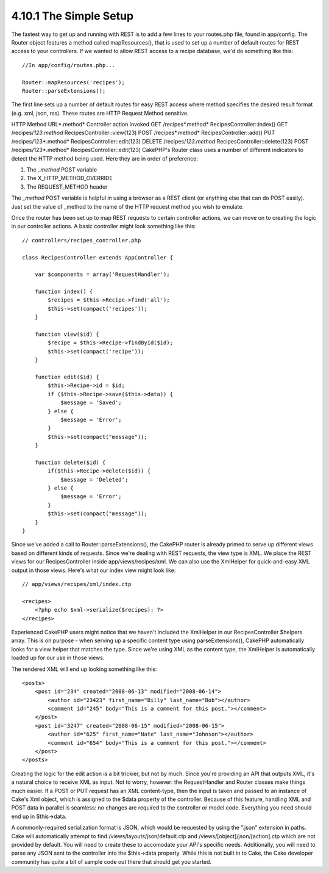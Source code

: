 4.10.1 The Simple Setup
-----------------------

The fastest way to get up and running with REST is to add a few
lines to your routes.php file, found in app/config. The Router
object features a method called mapResources(), that is used to set
up a number of default routes for REST access to your controllers.
If we wanted to allow REST access to a recipe database, we'd do
something like this:

::

    //In app/config/routes.php...
        
    Router::mapResources('recipes');
    Router::parseExtensions();

The first line sets up a number of default routes for easy REST
access where method specifies the desired result format (e.g. xml,
json, rss). These routes are HTTP Request Method sensitive.

HTTP Method
URL*.method*
Controller action invoked
GET
/recipes*.method*
RecipesController::index()
GET
/recipes/*123.method*
RecipesController::view(123)
POST
/recipes*.method*
RecipesController::add()
PUT
/recipes/123*.method*
RecipesController::edit(123)
DELETE
/recipes/*123.method*
RecipesController::delete(123)
POST
/recipes/123*.method*
RecipesController::edit(123)
CakePHP's Router class uses a number of different indicators to
detect the HTTP method being used. Here they are in order of
preference:


#. The *\_method* POST variable
#. The X\_HTTP\_METHOD\_OVERRIDE
#. The REQUEST\_METHOD header

The *\_method* POST variable is helpful in using a browser as a
REST client (or anything else that can do POST easily). Just set
the value of \_method to the name of the HTTP request method you
wish to emulate.

Once the router has been set up to map REST requests to certain
controller actions, we can move on to creating the logic in our
controller actions. A basic controller might look something like
this:

::

    // controllers/recipes_controller.php
    
    class RecipesController extends AppController {
    
        var $components = array('RequestHandler');
    
        function index() {
            $recipes = $this->Recipe->find('all');
            $this->set(compact('recipes'));
        }
    
        function view($id) {
            $recipe = $this->Recipe->findById($id);
            $this->set(compact('recipe'));
        }
    
        function edit($id) {
            $this->Recipe->id = $id;
            if ($this->Recipe->save($this->data)) {
                $message = 'Saved';
            } else {
                $message = 'Error';
            }
            $this->set(compact("message"));
        }
    
        function delete($id) {
            if($this->Recipe->delete($id)) {
                $message = 'Deleted';
            } else {
                $message = 'Error';
            }
            $this->set(compact("message"));
        }
    }

Since we've added a call to Router::parseExtensions(), the CakePHP
router is already primed to serve up different views based on
different kinds of requests. Since we're dealing with REST
requests, the view type is XML. We place the REST views for our
RecipesController inside app/views/recipes/xml. We can also use the
XmlHelper for quick-and-easy XML output in those views. Here's what
our index view might look like:

::

    // app/views/recipes/xml/index.ctp
    
    <recipes>
        <?php echo $xml->serialize($recipes); ?>
    </recipes>

Experienced CakePHP users might notice that we haven't included the
XmlHelper in our RecipesController $helpers array. This is on
purpose - when serving up a specific content type using
parseExtensions(), CakePHP automatically looks for a view helper
that matches the type. Since we're using XML as the content type,
the XmlHelper is automatically loaded up for our use in those
views.

The rendered XML will end up looking something like this:

::

    <posts>
        <post id="234" created="2008-06-13" modified="2008-06-14">
            <author id="23423" first_name="Billy" last_name="Bob"></author>
            <comment id="245" body="This is a comment for this post."></comment>
        </post>   
        <post id="3247" created="2008-06-15" modified="2008-06-15">
            <author id="625" first_name="Nate" last_name="Johnson"></author>
            <comment id="654" body="This is a comment for this post."></comment>
        </post>
    </posts>

Creating the logic for the edit action is a bit trickier, but not
by much. Since you're providing an API that outputs XML, it's a
natural choice to receive XML as input. Not to worry, however: the
RequestHandler and Router classes make things much easier. If a
POST or PUT request has an XML content-type, then the input is
taken and passed to an instance of Cake's Xml object, which is
assigned to the $data property of the controller. Because of this
feature, handling XML and POST data in parallel is seamless: no
changes are required to the controller or model code. Everything
you need should end up in $this->data.

A commonly-required serialization format is JSON, which would be
requested by using the ".json" extension in paths. Cake will
automatically attempt to find /views/layouts/json/default.ctp and
/views/[object]/json/[action].ctp which are not provided by
default. You will need to create these to accomodate your API's
specific needs. Additionally, you will need to parse any JSON sent
to the controller into the $this->data property. While this is not
built in to Cake, the Cake developer community has quite a bit of
sample code out there that should get you started.
